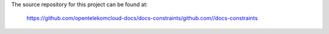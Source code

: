 The source repository for this project can be found at:

   https://github.com/opentelekomcloud-docs/docs-constraints/github.com//docs-constraints

